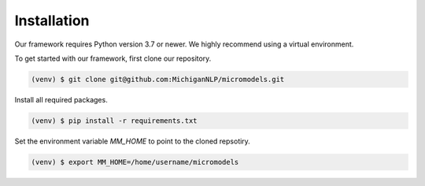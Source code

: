Installation
============

Our framework requires Python version 3.7 or newer.
We highly recommend using a virtual environment.

To get started with our framework, first clone our repository.

.. code-block:: console

 (venv) $ git clone git@github.com:MichiganNLP/micromodels.git

Install all required packages.

.. code-block:: console

 (venv) $ pip install -r requirements.txt

Set the environment variable `MM_HOME` to point to the cloned repsotiry.

.. code-block:: console

 (venv) $ export MM_HOME=/home/username/micromodels
